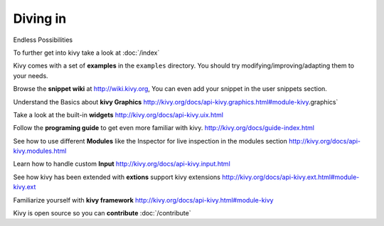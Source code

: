 Diving in
---------
.. container:: title

    Endless Possibilities

To further get into kivy take a look at :doc:`/index`

Kivy comes with a set of **examples** in the ``examples`` directory.
You should try modifying/improving/adapting them to your needs.

Browse the **snippet wiki** at http://wiki.kivy.org, You can even add your snippet in the user snippets section.

Understand the Basics about **kivy Graphics** http://kivy.org/docs/api-kivy.graphics.html#module-kivy.graphics`

Take a look at the built-in **widgets** http://kivy.org/docs/api-kivy.uix.html

Follow the **programing guide** to get even more familiar with kivy.  http://kivy.org/docs/guide-index.html

See how to use different **Modules** like the Inspector for live inspection in the modules section http://kivy.org/docs/api-kivy.modules.html

Learn how to handle custom **Input** http://kivy.org/docs/api-kivy.input.html

See how kivy has been extended with **extions** support kivy extensions http://kivy.org/docs/api-kivy.ext.html#module-kivy.ext

Familiarize yourself with **kivy framework** http://kivy.org/docs/api-kivy.html#module-kivy

Kivy is open source so you can **contribute** :doc:`/contribute`